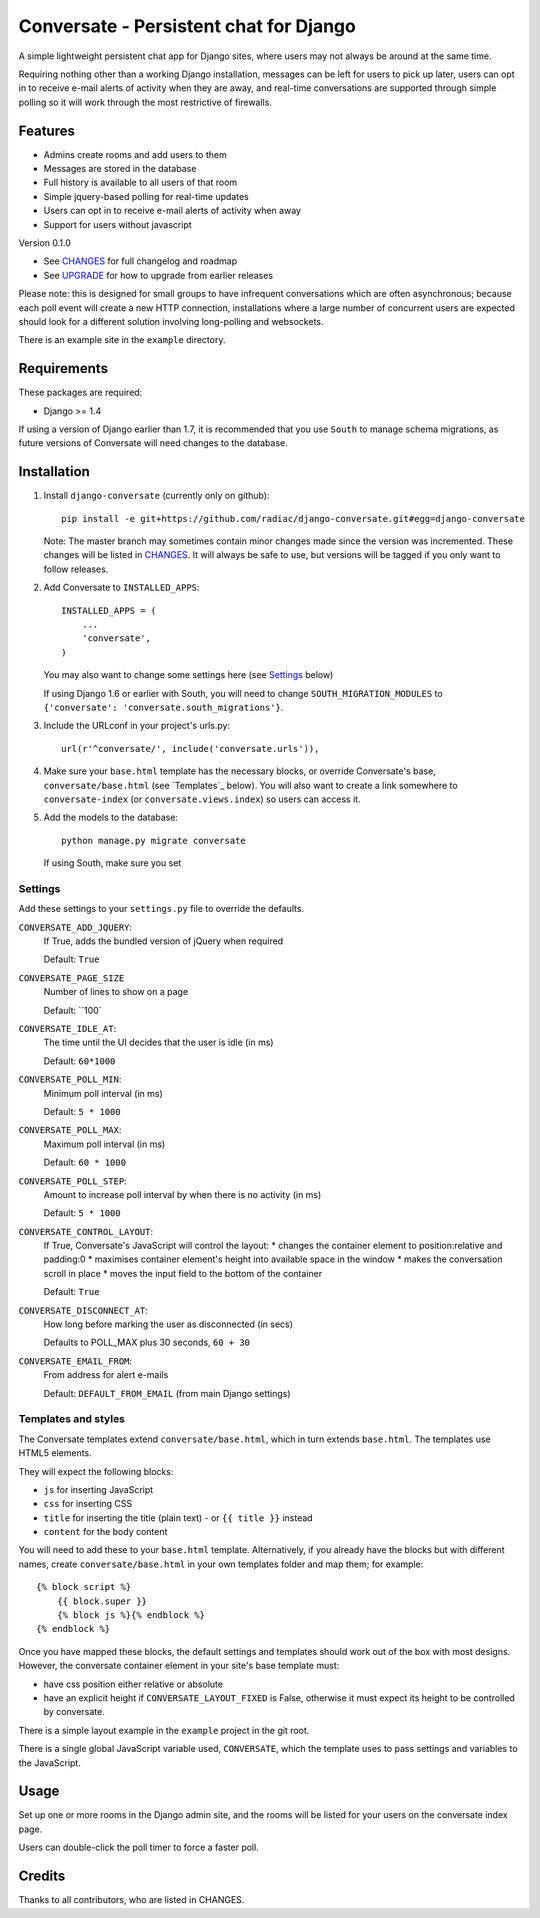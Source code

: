 =======================================
Conversate - Persistent chat for Django
=======================================

A simple lightweight persistent chat app for Django sites, where users may not
always be around at the same time.

Requiring nothing other than a working Django installation, messages can be
left for users to pick up later, users can opt in to receive e-mail alerts of
activity when they are away, and real-time conversations are supported through
simple polling so it will work through the most restrictive of firewalls.


Features
========

* Admins create rooms and add users to them
* Messages are stored in the database
* Full history is available to all users of that room
* Simple jquery-based polling for real-time updates
* Users can opt in to receive e-mail alerts of activity when away
* Support for users without javascript

Version 0.1.0

* See `CHANGES <CHANGES>`_ for full changelog and roadmap
* See `UPGRADE <UPGRADE.rst>`_ for how to upgrade from earlier releases

Please note: this is designed for small groups to have infrequent conversations
which are often asynchronous; because each poll event will create a new HTTP
connection, installations where a large number of concurrent users are expected
should look for a different solution involving long-polling and websockets.

There is an example site in the ``example`` directory.


Requirements
============

These packages are required:

* Django >= 1.4


If using a version of Django earlier than 1.7, it is recommended that you use
``South`` to manage schema migrations, as future versions of Conversate will
need changes to the database.


Installation
============

1. Install ``django-conversate`` (currently only on github)::

    pip install -e git+https://github.com/radiac/django-conversate.git#egg=django-conversate

   Note: The master branch may sometimes contain minor changes made since the
   version was incremented. These changes will be listed in
   `CHANGES <CHANGES>`_. It will always be safe to use, but versions will be
   tagged if you only want to follow releases.

2. Add Conversate to ``INSTALLED_APPS``::

    INSTALLED_APPS = (
        ...
        'conversate',
    )
    
   You may also want to change some settings here (see `Settings`_ below)
   
   If using Django 1.6 or earlier with South, you will need to change
   ``SOUTH_MIGRATION_MODULES`` to
   ``{'conversate': 'conversate.south_migrations'}``.

3. Include the URLconf in your project's urls.py::

    url(r'^conversate/', include('conversate.urls')),

4. Make sure your ``base.html`` template has the necessary blocks, or override
   Conversate's base, ``conversate/base.html`` (see `Templates`_ below). You
   will also want to create a link somewhere to ``conversate-index`` (or
   ``conversate.views.index``) so users can access it.

5. Add the models to the database::

    python manage.py migrate conversate

   If using South, make sure you set 


Settings
--------

Add these settings to your ``settings.py`` file to override the defaults.

``CONVERSATE_ADD_JQUERY``:
    If True, adds the bundled version of jQuery when required

    Default: ``True``

``CONVERSATE_PAGE_SIZE``
    Number of lines to show on a page
    
    Default: ``100`

``CONVERSATE_IDLE_AT``:
    The time until the UI decides that the user is idle (in ms)

    Default: ``60*1000``

``CONVERSATE_POLL_MIN``:
    Minimum poll interval (in ms)
    
    Default: ``5 * 1000``

``CONVERSATE_POLL_MAX``:
    Maximum poll interval (in ms)
    
    Default: ``60 * 1000``

``CONVERSATE_POLL_STEP``:
    Amount to increase poll interval by when there is no activity (in ms)
    
    Default: ``5 * 1000``

``CONVERSATE_CONTROL_LAYOUT``:
    If True, Conversate's JavaScript will control the layout:
    * changes the container element to position:relative and padding:0
    * maximises container element's height into available space in the window
    * makes the conversation scroll in place
    * moves the input field to the bottom of the container
    
    Default: ``True``

``CONVERSATE_DISCONNECT_AT``:
    How long before marking the user as disconnected (in secs)
    
    Defaults to POLL_MAX plus 30 seconds, ``60 + 30``

``CONVERSATE_EMAIL_FROM``:
    From address for alert e-mails
    
    Default: ``DEFAULT_FROM_EMAIL`` (from main Django settings)


Templates and styles
--------------------

The Conversate templates extend ``conversate/base.html``, which in turn extends
``base.html``. The templates use HTML5 elements.

They will expect the following blocks:

* ``js`` for inserting JavaScript
* ``css`` for inserting CSS
* ``title`` for inserting the title (plain text) - or ``{{ title }}`` instead
* ``content`` for the body content

You will need to add these to your ``base.html`` template. Alternatively, if
you already have the blocks but with different names, create
``conversate/base.html`` in your own templates folder and map them; for
example::

    {% block script %}
        {{ block.super }}
        {% block js %}{% endblock %}
    {% endblock %}

Once you have mapped these blocks, the default settings and templates should
work out of the box with most designs. However, the conversate container
element in your site's base template must:

* have css position either relative or absolute
* have an explicit height if ``CONVERSATE_LAYOUT_FIXED`` is False, otherwise
  it must expect its height to be controlled by conversate.

There is a simple layout example in the ``example`` project in the git root.

There is a single global JavaScript variable used, ``CONVERSATE``, which the
template uses to pass settings and variables to the JavaScript.


Usage
=====

Set up one or more rooms in the Django admin site, and the rooms will be listed
for your users on the conversate index page.

Users can double-click the poll timer to force a faster poll.


Credits
=======

Thanks to all contributors, who are listed in CHANGES.
